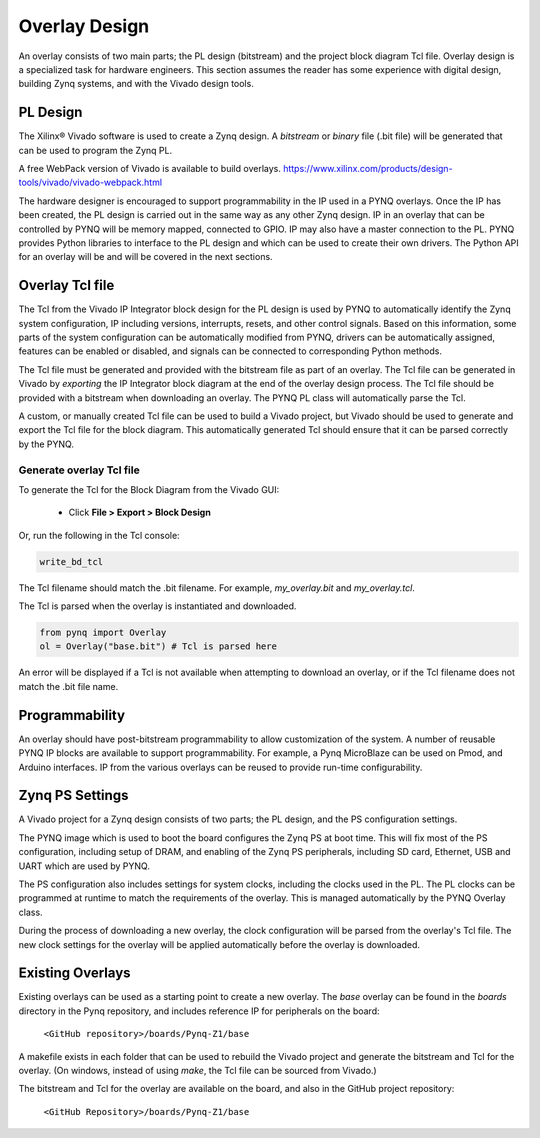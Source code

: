 Overlay Design
==============

An overlay consists of two main parts; the PL design (bitstream) and the project
block diagram Tcl file. Overlay design is a specialized task for hardware
engineers. This section assumes the reader has some experience with digital
design, building Zynq systems, and with the Vivado design tools.

PL Design
---------

The Xilinx® Vivado software is used to create a Zynq design. A *bitstream* or
*binary* file (.bit file) will be generated that can be used to program the Zynq
PL.

A free WebPack version of Vivado is available to build overlays.
https://www.xilinx.com/products/design-tools/vivado/vivado-webpack.html

The hardware designer is encouraged to support programmability in the IP used in
a PYNQ overlays. Once the IP has been created, the PL design is carried out in
the same way as any other Zynq design. IP in an overlay that can be controlled
by PYNQ will be memory mapped, connected to GPIO. IP may also have a master
connection to the PL. PYNQ provides Python libraries to interface to the PL
design and which can be used to create their own drivers. The Python API for an
overlay will be and will be covered in the next sections.

Overlay Tcl file
----------------

The Tcl from the Vivado IP Integrator block design for the PL design is used by
PYNQ to automatically identify the Zynq system configuration, IP including
versions, interrupts, resets, and other control signals. Based on this
information, some parts of the system configuration can be automatically
modified from PYNQ, drivers can be automatically assigned, features can be
enabled or disabled, and signals can be connected to corresponding Python
methods.

The Tcl file must be generated and provided with the bitstream file as part of
an overlay. The Tcl file can be generated in Vivado by *exporting* the IP
Integrator block diagram at the end of the overlay design process. The Tcl file
should be provided with a bitstream when downloading an overlay. The PYNQ PL
class will automatically parse the Tcl.

A custom, or manually created Tcl file can be used to build a Vivado project,
but Vivado should be used to generate and export the Tcl file for the block
diagram. This automatically generated Tcl should ensure that it can be parsed
correctly by the PYNQ.

Generate overlay Tcl file
^^^^^^^^^^^^^^^^^^^^^^^^^

To generate the Tcl for the Block Diagram from the Vivado GUI:

   * Click **File > Export > Block Design**  

Or, run the following in the Tcl console:

.. code-block:: console

   write_bd_tcl
      
The Tcl filename should match the .bit filename. For example, `my_overlay.bit` 
and `my_overlay.tcl`.

The Tcl is parsed when the overlay is instantiated and downloaded. 

.. code-block:: python

   from pynq import Overlay
   ol = Overlay("base.bit") # Tcl is parsed here

   
An error will be displayed if a Tcl is not available when attempting to download
an overlay, or if the Tcl filename does not match the .bit file name.


Programmability
---------------

An overlay should have post-bitstream programmability to allow customization of
the system. A number of reusable PYNQ IP blocks are available to support
programmability. For example, a Pynq MicroBlaze can be used on Pmod, and Arduino
interfaces. IP from the various overlays can be reused to provide run-time
configurability.


Zynq PS Settings
----------------

A Vivado project for a Zynq design consists of two parts; the PL design, and the
PS configuration settings.

The PYNQ image which is used to boot the board configures the Zynq PS at boot
time. This will fix most of the PS configuration, including setup of DRAM, and
enabling of the Zynq PS peripherals, including SD card, Ethernet, USB and UART
which are used by PYNQ.

The PS configuration also includes settings for system clocks, including the
clocks used in the PL. The PL clocks can be programmed at runtime to match the
requirements of the overlay. This is managed automatically by the PYNQ Overlay
class.

During the process of downloading a new overlay, the clock configuration will be
parsed from the overlay's Tcl file. The new clock settings for the overlay will
be applied automatically before the overlay is downloaded.


Existing Overlays
-----------------

Existing overlays can be used as a starting point to create a new overlay. The
*base* overlay can be found in the *boards* directory in the Pynq repository,
and includes reference IP for peripherals on the board:

   ``<GitHub repository>/boards/Pynq-Z1/base``
  
A makefile exists in each folder that can be used to rebuild the Vivado project
and generate the bitstream and Tcl for the overlay. (On windows, instead of
using *make*, the Tcl file can be sourced from Vivado.)

The bitstream and Tcl for the overlay are available on the board, and also in
the GitHub project repository:

   ``<GitHub Repository>/boards/Pynq-Z1/base``

